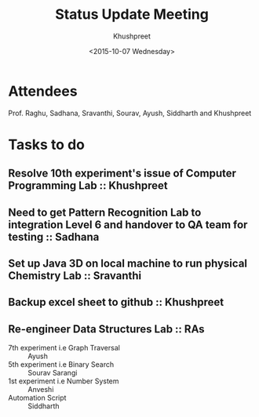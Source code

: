 #+Title:  Status Update Meeting
#+Author: Khushpreet
#+Date:   <2015-10-07 Wednesday>

* Attendees

Prof. Raghu, Sadhana, Sravanthi, Sourav, Ayush, Siddharth and Khushpreet 

* Tasks to do

** Resolve 10th experiment's issue of Computer Programming Lab :: Khushpreet
** Need to get Pattern Recognition Lab to integration Level 6 and handover to QA team for testing :: Sadhana
** Set up Java 3D on local machine to run physical Chemistry Lab :: Sravanthi
** Backup excel sheet to github :: Khushpreet 
** Re-engineer Data Structures Lab :: RAs
- 7th experiment i.e Graph Traversal :: Ayush 
- 5th experiment i.e Binary Search :: Sourav Sarangi
- 1st experiment i.e Number System :: Anveshi
- Automation Script :: Siddharth


